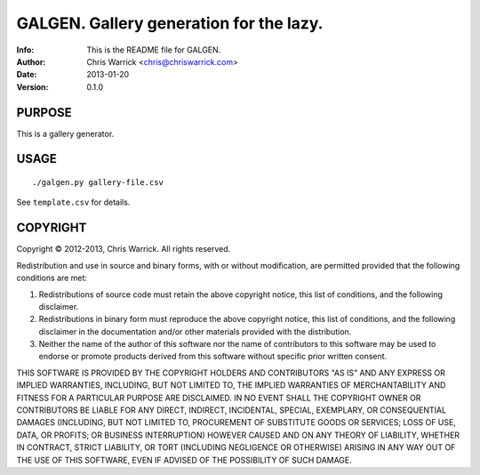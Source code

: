 =========================================
GALGEN.  Gallery generation for the lazy.
=========================================
:Info: This is the README file for GALGEN.
:Author: Chris Warrick <chris@chriswarrick.com>
:Date: 2013-01-20
:Version: 0.1.0


PURPOSE
-------
This is a gallery generator.

USAGE
-----

::

./galgen.py gallery-file.csv

See ``template.csv`` for details.

COPYRIGHT
---------
Copyright © 2012-2013, Chris Warrick.
All rights reserved.

Redistribution and use in source and binary forms, with or without
modification, are permitted provided that the following conditions are met:

1. Redistributions of source code must retain the above copyright notice,
   this list of conditions, and the following disclaimer.
2. Redistributions in binary form must reproduce the above copyright notice,
   this list of conditions, and the following disclaimer in the
   documentation and/or other materials provided with the distribution.
3. Neither the name of the author of this software nor the name of
   contributors to this software may be used to endorse or promote products
   derived from this software without specific prior written consent.

THIS SOFTWARE IS PROVIDED BY THE COPYRIGHT HOLDERS AND CONTRIBUTORS "AS IS"
AND ANY EXPRESS OR IMPLIED WARRANTIES, INCLUDING, BUT NOT LIMITED TO, THE
IMPLIED WARRANTIES OF MERCHANTABILITY AND FITNESS FOR A PARTICULAR PURPOSE
ARE DISCLAIMED.  IN NO EVENT SHALL THE COPYRIGHT OWNER OR CONTRIBUTORS BE
LIABLE FOR ANY DIRECT, INDIRECT, INCIDENTAL, SPECIAL, EXEMPLARY, OR
CONSEQUENTIAL DAMAGES (INCLUDING, BUT NOT LIMITED TO, PROCUREMENT OF
SUBSTITUTE GOODS OR SERVICES; LOSS OF USE, DATA, OR PROFITS; OR BUSINESS
INTERRUPTION) HOWEVER CAUSED AND ON ANY THEORY OF LIABILITY, WHETHER IN
CONTRACT, STRICT LIABILITY, OR TORT (INCLUDING NEGLIGENCE OR OTHERWISE)
ARISING IN ANY WAY OUT OF THE USE OF THIS SOFTWARE, EVEN IF ADVISED OF THE
POSSIBILITY OF SUCH DAMAGE.
